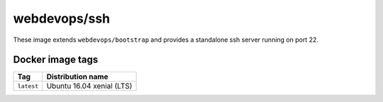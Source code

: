 =============
webdevops/ssh
=============

These image extends ``webdevops/bootstrap`` and provides a standalone ssh server running on port 22.

Docker image tags
-----------------

====================== ==========================
Tag                    Distribution name
====================== ==========================
``latest``             Ubuntu 16.04 xenial (LTS)
====================== ==========================
